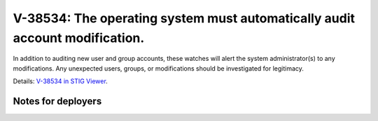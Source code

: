 V-38534: The operating system must automatically audit account modification.
----------------------------------------------------------------------------

In addition to auditing new user and group accounts, these watches will alert
the system administrator(s) to any modifications. Any unexpected users,
groups, or modifications should be investigated for legitimacy.

Details: `V-38534 in STIG Viewer`_.

.. _V-38534 in STIG Viewer: https://www.stigviewer.com/stig/red_hat_enterprise_linux_6/2015-05-26/finding/V-38534

Notes for deployers
~~~~~~~~~~~~~~~~~~~
